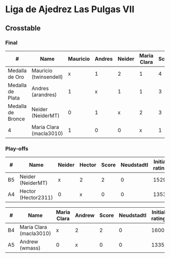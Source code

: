 * Liga de Ajedrez Las Pulgas VII

** Crosstable

*** Final
| #                 | Name                    | Mauricio | Andres | Neider | Maria Clara | Score | Neudstadtl | Initial rating | Final rating | +/- |
|-------------------+-------------------------+----------+--------+--------+-------------+-------+------------+----------------+--------------+-----|
| Medalla de Oro    | Mauricio (twinsendell)  |        x |      1 |      2 |           1 |     4 |         10 |           1785 |         1790 |  +5 |
| Medalla de Plata  | Andres (arandres)       |        1 |      x |      1 |           1 |     3 |          8 |           1812 |              |     |
| Medalla de Bronce | Neider (NeiderMT)       |        0 |      1 |      x |           2 |     3 |          5 |           1529 |         1606 | +77 |
| 4                 | Maria Clara (macla3010) |        1 |      0 |      0 |           x |     1 |          4 |           1600 |              |     |

*** Play-offs
| #  | Name                | Neider | Hector | Score | Neudstadtl | Initial rating | Final rating | +/- |
|----+---------------------+--------+--------+-------+------------+----------------+--------------+-----|
| B5 | Neider (NeiderMT)   | x      | 2      |     2 |          0 |           1529 |         1606 | +77 |
| A4 | Hector (Hector2311) | 0      | x      |     0 |          0 |           1353 |         1361 |  +8 |

| #  | Name                    | Maria Clara | Andrew | Score | Neudstadtl | Initial rating | Final rating |  +/- |
|----+-------------------------+-------------+--------+-------+------------+----------------+--------------+------|
| B4 | Maria Clara (macla3010) | x           | 2      |     2 |          0 |           1600 |              |      |
| A5 | Andrew (wmass)          | 0           | x      |     0 |          0 |           1335 |         1230 | -105 |
